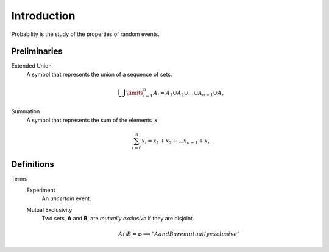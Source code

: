 Introduction
============

Probability is the study of the properties of random events.

Preliminaries
-------------

Extended Union 
    A symbol that represents the union of a sequence of sets.

    .. math:: 
        \bigcup\limits_{i=1}^{n} A_{i} = A_1 \cup A_2 \cup ... \cup A_{n-1} \cup A_n 

Summation
    A symbol that represents the sum of the elements :sub:`i`\ *x*

    .. math::
        \sum_{i=0}^n x_i = x_1 + x_2 + ... x_{n-1} + x_n

Definitions
-----------

Terms
    Experiment
        An *uncertain* event.
    Mutual Exclusivity
        Two sets, **A** and **B**, are *mutually exclusive* if they are disjoint.

        .. math::
            A \cap B = \varnothing \implies "A and B are mutually exclusive"